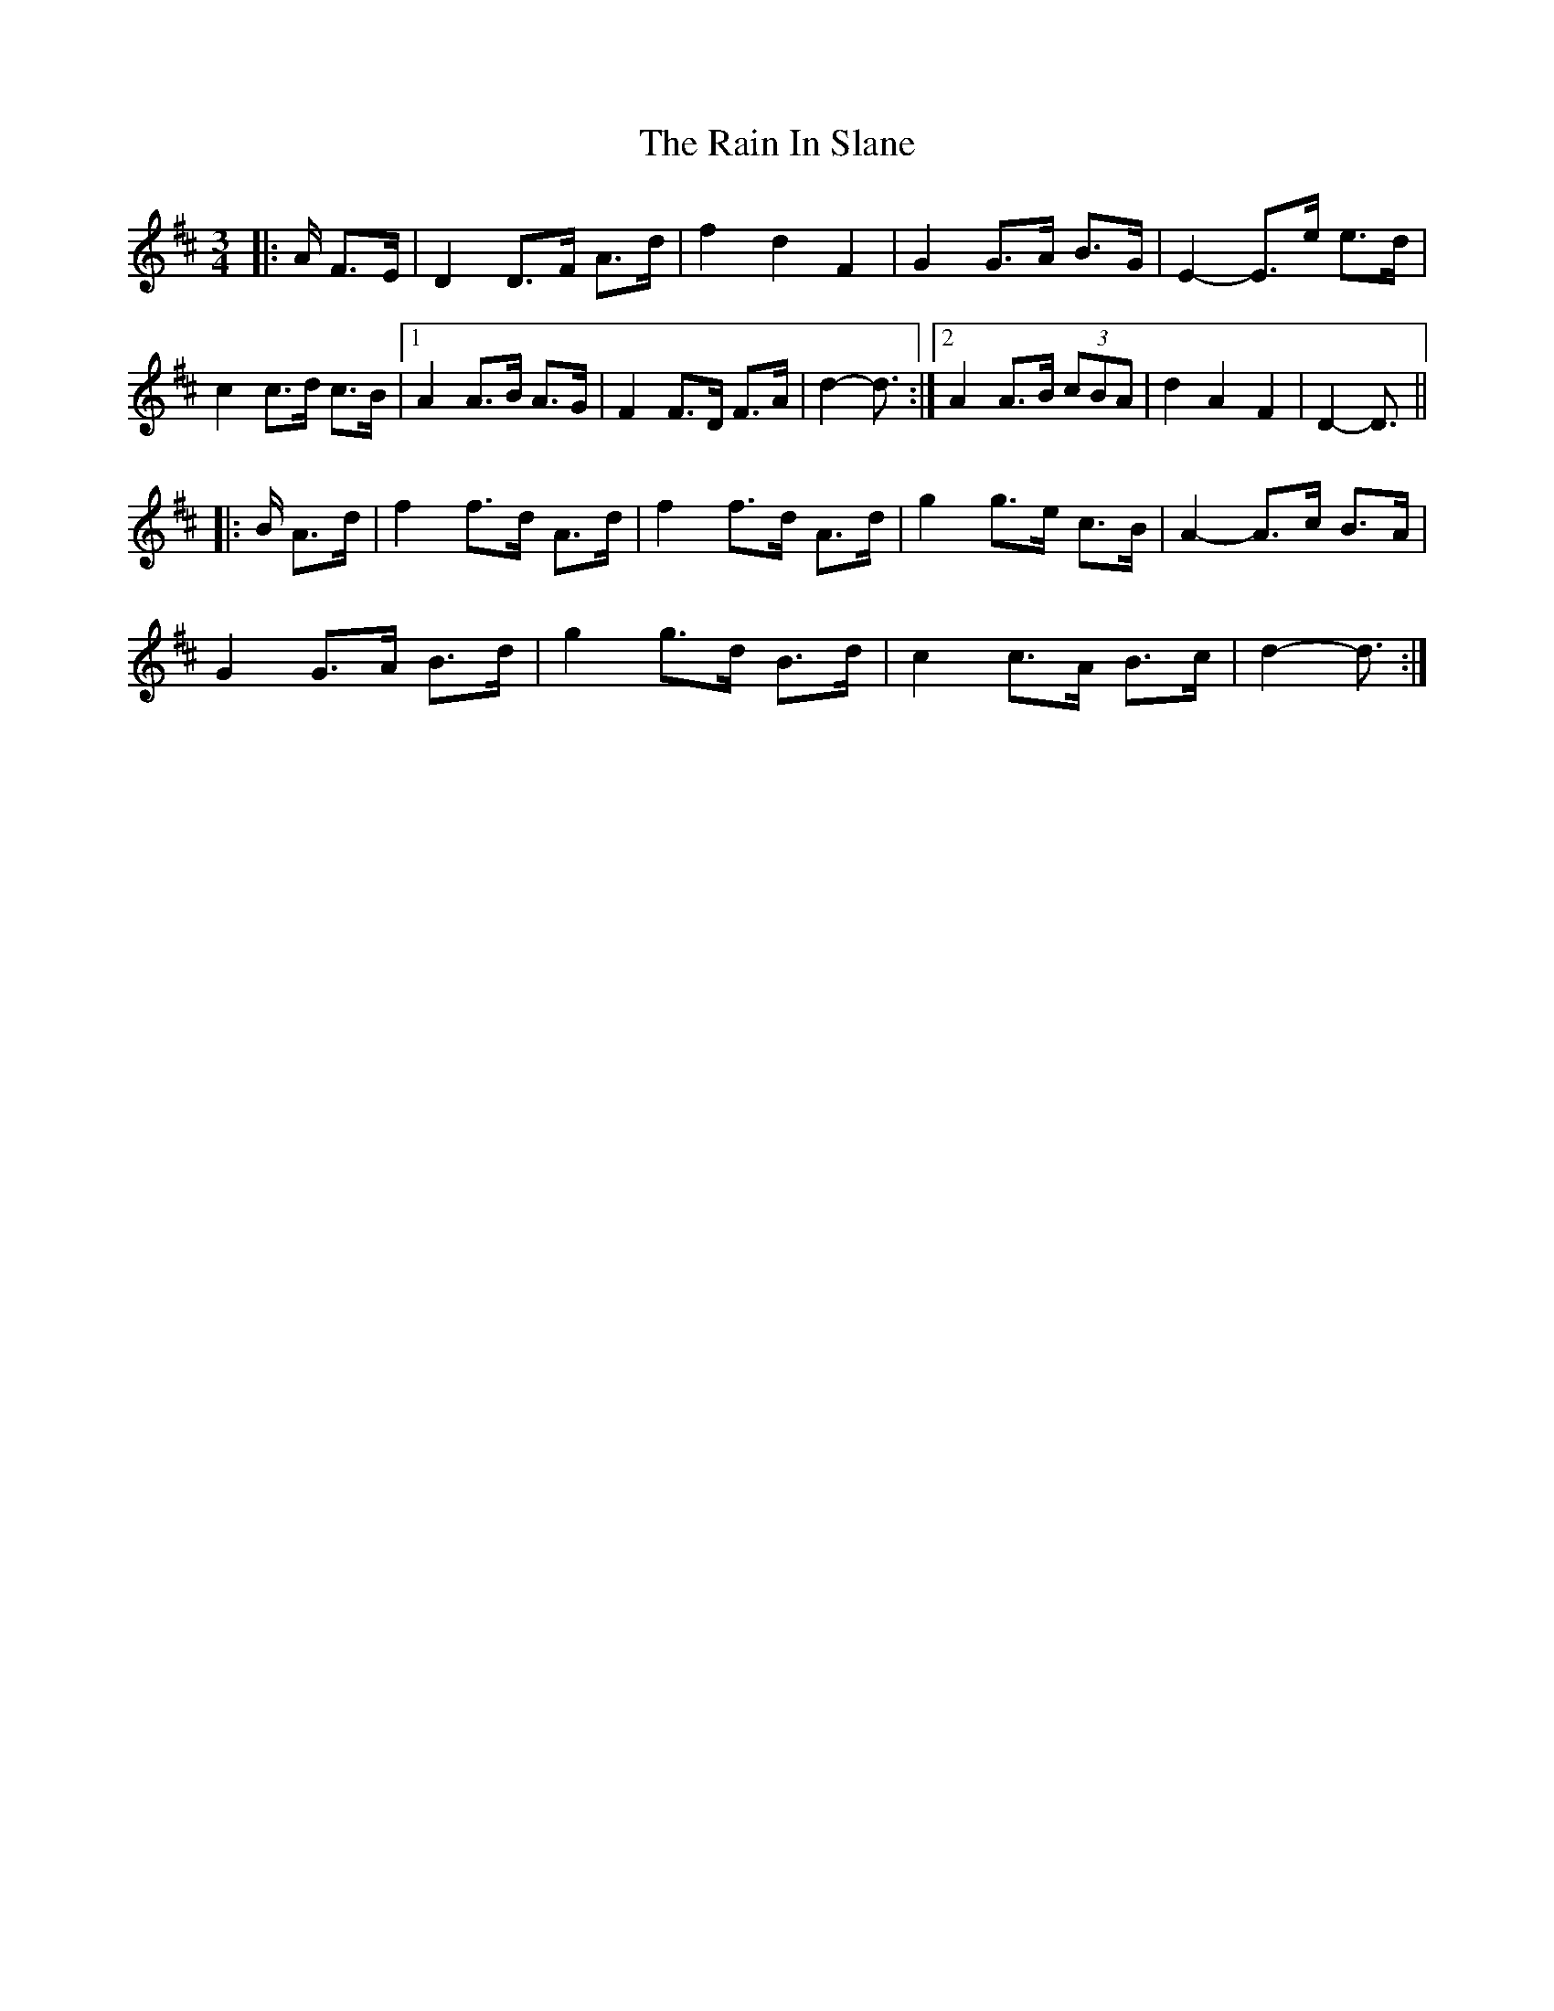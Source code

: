 X: 33505
T: Rain In Slane, The
R: mazurka
M: 3/4
K: Dmajor
|:A/ F>E|D2 D>F A>d|f2 d2 F2|G2 G>A B>G|E2- E>e e>d|
c2 c>d c>B|1 A2 A>B A>G|F2 F>D F>A|d2- d3/2:|2 A2 A>B (3cBA|d2 A2 F2|D2- D3/2||
|:B/ A>d|f2 f>d A>d|f2 f>d A>d|g2 g>e c>B|A2- A>c B>A|
G2 G>A B>d|g2 g>d B>d|c2 c>A B>c|d2- d3/2:|

